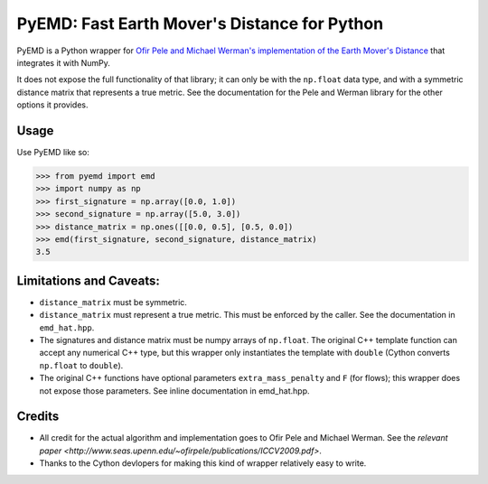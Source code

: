 *********************************************
PyEMD: Fast Earth Mover's Distance for Python
*********************************************

PyEMD is a Python wrapper for `Ofir Pele and Michael Werman's implementation of
the Earth Mover's Distance
<http://www.seas.upenn.edu/~ofirpele/FastEMD/code/>`_ that integrates it with
NumPy.

It does not expose the full functionality of that library; it can only be with
the ``np.float`` data type, and with a symmetric distance matrix that
represents a true metric. See the documentation for the Pele and Werman library
for the other options it provides.


Usage
=====

Use PyEMD like so:

.. code-block:: python

    >>> from pyemd import emd
    >>> import numpy as np
    >>> first_signature = np.array([0.0, 1.0])
    >>> second_signature = np.array([5.0, 3.0])
    >>> distance_matrix = np.ones([[0.0, 0.5], [0.5, 0.0])
    >>> emd(first_signature, second_signature, distance_matrix)
    3.5


Limitations and Caveats:
========================

- ``distance_matrix`` must be symmetric.
- ``distance_matrix`` must represent a true metric. This must be enforced by
  the caller. See the documentation in ``emd_hat.hpp``.
- The signatures and distance matrix must be numpy arrays of ``np.float``. The
  original C++ template function can accept any numerical C++ type, but this
  wrapper only instantiates the template with ``double`` (Cython converts
  ``np.float`` to ``double``).
- The original C++ functions have optional parameters ``extra_mass_penalty``
  and ``F`` (for flows); this wrapper does not expose those parameters. See
  inline documentation in emd_hat.hpp.


Credits
=======

- All credit for the actual algorithm and implementation goes to Ofir Pele and
  Michael Werman. See the `relevant paper
  <http://www.seas.upenn.edu/~ofirpele/publications/ICCV2009.pdf>`.
- Thanks to the Cython devlopers for making this kind of wrapper relatively
  easy to write.

